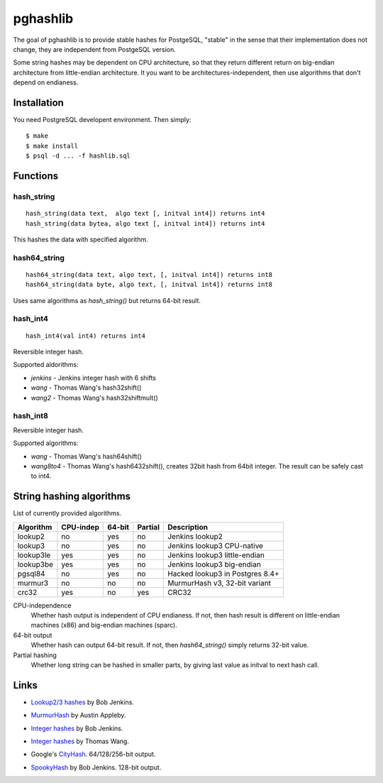 pghashlib
=========

The goal of pghashlib is to provide stable hashes for PostgeSQL,
"stable" in the sense that their implementation does not change,
they are independent from PostgeSQL version.

Some string hashes may be dependent on CPU architecture,
so that they return different return on big-endian
architecture from little-endian architecture.
It you want to be architectures-independent, then
use algorithms that don't depend on endianess.


Installation
------------

You need PostgreSQL developent environment.  Then simply::

  $ make
  $ make install
  $ psql -d ... -f hashlib.sql


Functions
---------

hash_string
~~~~~~~~~~~

::

  hash_string(data text,  algo text [, initval int4]) returns int4
  hash_string(data bytea, algo text [, initval int4]) returns int4

This hashes the data with specified algorithm.


hash64_string
~~~~~~~~~~~~~

::

  hash64_string(data text, algo text, [, initval int4]) returns int8
  hash64_string(data byte, algo text, [, initval int4]) returns int8

Uses same algorithms as `hash_string()` but returns 64-bit result.


hash_int4
~~~~~~~~~

::

  hash_int4(val int4) returns int4

Reversible integer hash.

Supported aldorithms:

* `jenkins` - Jenkins integer hash with 6 shifts
* `wang`    - Thomas Wang's hash32shift()
* `wang2`   - Thomas Wang's hash32shiftmult()


hash_int8
~~~~~~~~~

..
  hash_int8(val int8) returns int8

Reversible integer hash.

Supported algorithms:

* `wang`     - Thomas Wang's hash64shift()
* `wang8to4` - Thomas Wang's hash6432shift(),
  creates 32bit hash from 64bit integer.  The result can be
  safely cast to int4.



String hashing algorithms
-------------------------

List of currently provided algorithms.

==============  =========  ======  =======  ==============================
 Algorithm      CPU-indep  64-bit  Partial  Description
==============  =========  ======  =======  ==============================
 lookup2         no         yes     no       Jenkins lookup2
 lookup3         no         yes     no       Jenkins lookup3 CPU-native
 lookup3le       yes        yes     no       Jenkins lookup3 little-endian
 lookup3be       yes        yes     no       Jenkins lookup3 big-endian
 pgsql84         no         yes     no       Hacked lookup3 in Postgres 8.4+
 murmur3         no         no      no       MurmurHash v3, 32-bit variant
 crc32           yes        no      yes      CRC32
==============  =========  ======  =======  ==============================

CPU-independence
  Whether hash output is independent of CPU endianess.  If not, then
  hash result is different on little-endian machines (x86)
  and big-endian machines (sparc).

64-bit output
  Whether hash can output 64-bit result.  If not, then `hash64_string()`
  simply returns 32-bit value.

Partial hashing
  Whether long string can be hashed in smaller parts, by giving last
  value as initval to next hash call.



Links
-----

* `Lookup2/3 hashes`__ by Bob Jenkins.

.. __: http://burtleburtle.net/bob/hash/doobs.html

* `MurmurHash`__ by Austin Appleby.

.. __: http://code.google.com/p/smhasher/

* `Integer hashes`__ by Bob Jenkins.

.. __: http://burtleburtle.net/bob/hash/integer.html

* `Integer hashes`__ by Thomas Wang.

.. __: http://www.cris.com/~Ttwang/tech/inthash.htm

* Google's `CityHash`__.  64/128/256-bit output.

.. __: http://code.google.com/p/cityhash/

* `SpookyHash`__ by Bob Jenkins.  128-bit output.

.. __: http://www.burtleburtle.net/bob/hash/spooky.html


